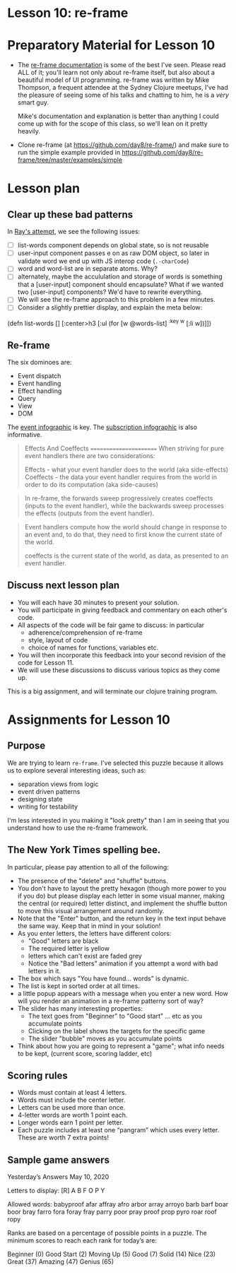 
* Lesson 10: re-frame

* Preparatory Material for Lesson 10

 - The [[https://day8.github.io/re-frame/re-frame/][re-frame documentation]] is some of the best I've seen.  Please read
   ALL of it; you'll learn not only about re-frame itself, but also about
   a beautiful model of UI programming.  re-frame was written by Mike Thompson,
   a frequent attendee at the Sydney Clojure meetups, I've had the pleasure of
   seeing some of his talks and chatting to him, he is a /very/ smart guy.

   Mike's documentation and explanation is better than anything I could come up
   with for the scope of this class, so we'll lean on it pretty heavily.

 - Clone re-frame (at https://github.com/day8/re-frame/) and make sure to run
   the simple example provided in https://github.com/day8/re-frame/tree/master/examples/simple


* Lesson plan

** Clear up these bad patterns

In [[file:~/Consulting/clients/gojee/work/training/assignments/ray-spelling-bee/src/hello_world/core.cljs::(ns%20^:figwheel-hooks%20hello-world.core][Ray's attempt]], we see the following issues:
- [ ] list-words component depends on global state, so is not reusable
- [ ] user-input component passes e on as raw DOM object, so
  later in validate word we end up with JS interop code (=.-charCode=)
- [ ] word and word-list are in separate atoms.  Why?
- [ ] alternately, maybe the accululation and storage of words
      is something that a [user-input] component should encapsulate?
      What if we wanted two [user-input] components?  We'd have
      to rewrite everything.
- [ ] We will see the re-frame approach to this problem in a few minutes.
- [ ] Consider a slightly prettier display, and explain the meta below:

(defn list-words []
  [:center>h3
   [:ul
    (for [w @words-list]
      ^{:key w} [:li w])]])


** Re-frame



The six dominoes are:

 - Event dispatch
 - Event handling
 - Effect handling
 - Query
 - View
 - DOM

The [[https://day8.github.io/re-frame/event-handling-infographic/][event infographic]] is key.
The [[https://day8.github.io/re-frame/subscriptions/][subscription infographic]] is also informative.


 #+begin_quote
 Effects And Coeffects
 =======================
When striving for pure event handlers there are two considerations:

Effects - what your event handler does to the world (aka side-effects)
Coeffects - the data your event handler requires from the world in order to do its computation (aka side-causes)
 #+end_quote

 #+begin_quote
 In re-frame, the forwards sweep progressively creates coeffects
 (inputs to the event handler), while the backwards sweep processes
 the effects (outputs from the event handler).
 #+end_quote

 #+begin_quote
 Event handlers compute how the world should change in response to an
 event and, to do that, they need to first know the current state of
 the world.

 coeffects is the current state of the world, as data, as presented to an event handler.
 #+end_quote


** Discuss next lesson plan

 - You will each have 30 minutes to present your solution.
 - You will participate in giving feedback and commentary on
   each other's code.
 - All aspects of the code will be fair game to discuss: in particular
   - adherence/comprehension of re-frame
   - style, layout of code
   - choice of names for functions, variables etc.
 - You will then incorporate this feedback into your second
   revision of the code for Lesson 11.
 - We will use these discussions to discuss various topics
   as they come up.

This is a big assignment, and will terminate our clojure training program.

* Assignments for Lesson 10

** Purpose

We are trying to learn =re-frame=.  I've selected this puzzle because
it allows us to explore several interesting ideas, such as:

 - separation views from logic
 - event driven patterns
 - designing state
 - writing for testability

I'm less interested in you making it "look pretty" than I am in
seeing that you understand how to use the re-frame framework.

** The New York Times spelling bee.

In particular, please pay attention to all of the following:
 - The presence of the "delete" and "shuffle" buttons.
 - You don't have to layout the pretty hexagon (though more
   power to you if you do) but please display each letter in
   some visual manner, making the central (or required) letter
   distinct, and implement the shuffle button to move this
   visual arrangement around randomly.
 - Note that the "Enter" button, and the return key in the text
   input behave the same way.  Keep that in mind in your solution!
 - As you enter letters, the letters have different colors:
   - "Good" letters are black
   - The required letter is yellow
   - letters which can't exist are faded grey
   - Notice the "Bad letters" animation if you attempt a 
     word with bad letters in it.
 - The box which says "You have found... words" is dynamic.
 - The list is kept in sorted order at all times.
 - a little popup appears with a message when you enter a new word.
   How will you render an animation in a re-frame patterny sort of way?
 - The slider has many interesting properties:
   - The text goes from "Beginner" to "Good start" ... etc
     as you accumulate points
   - Clicking on the label shows the targets for the specific game
   - The slider "bubble" moves as you accumulate points 
 - Think about how you are going to represent a "game";
   what info needs to be kept, (current score, scoring ladder, etc)

** Scoring rules

  - Words must contain at least 4 letters.
  - Words must include the center letter.
  - Letters can be used more than once.
  - 4-letter words are worth 1 point each.
  - Longer words earn 1 point per letter.
  - Each puzzle includes at least one “pangram” which uses every
    letter. These are worth 7 extra points!

** Sample game answers

Yesterday’s Answers
May 10, 2020

Letters to display:    [R]  A B F O P Y

Allowed words:
    babyproof
    afar
    affray
    afro
    arbor
    array
    arroyo
    barb
    barf
    boar
    boor
    bray
    farro
    fora
    foray
    fray
    parry
    poor
    pray
    proof
    prop
    pyro
    roar
    roof
    ropy

Ranks are based on a percentage of possible points in a puzzle. The minimum scores to reach each rank for today’s are:

    Beginner (0)
    Good Start (2)
    Moving Up (5)
    Good (7)
    Solid (14)
    Nice (23)
    Great (37)
    Amazing (47)
    Genius (65)

